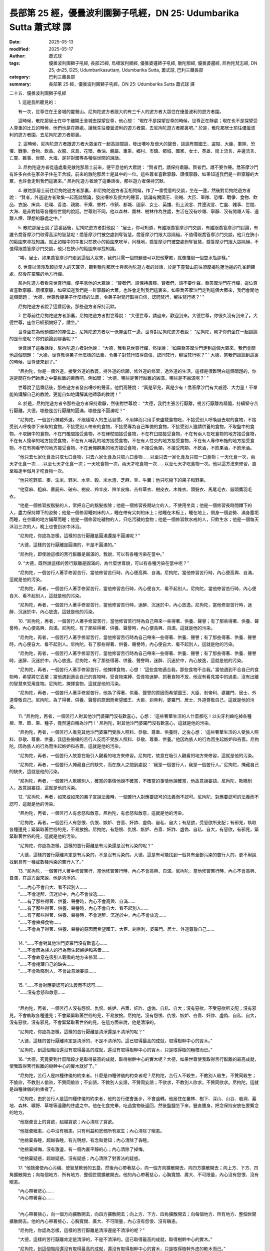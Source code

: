 長部第 25 經，優曇波利園獅子吼經，DN 25: Udumbarika Sutta 蕭式球 譯
======================================================================

:date: 2025-05-13
:modified: 2025-05-17
:author: 蕭式球
:tags: 優曇波利園獅子吼經, 長部25經, 烏頓玻利額經, 優曇婆邏師子吼經, 散陀那經, 優曇婆邏經, 尼拘陀梵志經, DN 25, dn25, D25, Udumbarikasuttaṃ, Udumbarika Sutta, 蕭式球, 巴利三藏長部
:category: 巴利三藏長部
:summary: 長部第 25 經，優曇波利園獅子吼經，DN 25: Udumbarika Sutta 蕭式球 譯



二十五．優曇波利園獅子吼經

　　1. 這是我所聽見的：

　　有一次，世尊住在王舍城的靈鷲山。尼拘陀遊方者跟大約有三千人的遊方者大眾住在優曇波利的遊方者園。

　　這時候，散陀那居士在中午離開王舍城去探望世尊，他心想： “現在不是探望世尊的時候，世尊正在靜處；現在也不是探望受人尊重的比丘的時候，他們也是在靜處。讓我先往優曇波利的遊方者園，去尼拘陀遊方者那裏吧。” 於是，散陀那居士前往優曇波利的遊方者園，去尼拘陀遊方者那裏。

　　2. 這時候，尼拘陀遊方者跟遊方者大眾坐在一起高談闊論，發出嘈吵及很大的聲音，談論有關國王、盜賊、大臣、軍隊、恐懼、戰爭、食物、飲品、衣服、床具、花環、香油、親屬、車乘、鄉村、市鎮、都城、國家、女士、英雄、街上流言、井邊流言、亡靈、雜事、世間、大海、是非對錯等各種俗世間的說話。

　　3. 尼拘陀遊方者從遠處看見散陀那居士前來，便平息他的大眾說： “賢者們，請保持肅靜。賢者們，請不要作聲。喬答摩沙門有許多白衣在家弟子住在王舍城，前來的散陀那居士是其中的一位。這些尊者喜歡寧靜、讚嘆寧靜，如果知道我們是一群寧靜的大眾，也許會走到我們這裏來。” 尼拘陀遊方者說了這番話後，那些遊方者保持沉默。

　　4. 散陀那居士前往尼拘陀遊方者那裏，和尼拘陀遊方者互相問候，作了一番悅意的交談，坐在一邊，然後對尼拘陀遊方者說： “賢者，外道遊方者聚集一起高談闊論，發出嘈吵及很大的聲音，談論有關國王、盜賊、大臣、軍隊、恐懼、戰爭、食物、飲品、衣服、床具、花環、香油、親屬、車乘、鄉村、市鎮、都城、國家、女士、英雄、街上流言、井邊流言、亡靈、雜事、世間、大海、是非對錯等各種俗世間的說話。世尊則不同，他以森林、園林、樹林作為住處，生活在沒有吵雜、寧靜、沒有閒雜人等、遠離人煙、理想的靜處之中。”

　　5. 散陀那居士說了這番話後，尼拘陀遊方者對他說： “居士，你可知道，有誰跟喬答摩沙門交談，有誰跟喬答摩沙門討論，有誰令喬答摩沙門取得高深的智慧呢！喬答摩沙門被空處剝奪智慧，喬答摩沙門跟大眾隔絕，不值得跟喬答摩沙門交談，他只在狹小的範圍來尋找知識。就正如棚中的牛隻只在狹小的範圍來吃草，同樣地，喬答摩沙門被空處剝奪智慧，喬答摩沙門跟大眾隔絕，不值得跟喬答摩沙門交談，他只在狹小的範圍來尋找知識。

　　“唏，居士，如果喬答摩沙門走到這個大眾來，我們只需一個問題便可以把他擊敗，就像推倒一個空水瓶那樣。”

　　6. 世尊以清淨及超於常人的天耳界，聽到散陀那居士與尼拘陀遊方者的談話，於是下靈鷲山前往須摩揭陀蓮池邊的孔雀飼餵處，然後在空曠的地方行禪。

　　尼拘陀遊方者看見世尊行禪，便平息他的大眾說： “賢者們，請保持肅靜。賢者們，請不要作聲。喬答摩沙門在行禪，這位尊者喜歡寧靜、讚嘆寧靜，如果知道我們是一群寧靜的大眾，也許會走到我們這裏來。如果喬答摩沙門走到這個大眾來，我們會問他這個問題： ‘大德，世尊教導弟子什麼樣的法義，令弟子對梵行取得自信，認同梵行，嚮往梵行呢？’ ”

　　尼拘陀遊方者說了這番話後，那些遊方者保持沉默。

　　7. 世尊前往尼拘陀遊方者那裏，尼拘陀遊方者對世尊說： “大德世尊，請過來，歡迎到來。大德世尊，你很久沒有到來了。大德世尊，座位已經預備好了，請坐。”

　　世尊坐在為他預備好的座位上，尼拘陀遊方者以一低座坐在一邊。世尊對尼拘陀遊方者說： “尼拘陀，剛才你們坐在一起談論的是什麼呢？你們談論到哪裏呢？”

　　世尊說了這番話後，尼拘陀遊方者對他說： “大德，我看見世尊行禪，然後說： ‘如果喬答摩沙門走到這個大眾來，我們會問他這個問題： “大德，世尊教導弟子什麼樣的法義，令弟子對梵行取得自信，認同梵行，嚮往梵行呢？” ’ 大德，當我們談論到這裏的時候，世尊便來到了。”

　　“尼拘陀，你是一個外道，接受外道的教義，持外道的信願，修外道的修習，過外道的生活，這樣是很難明白這個問題的，你還是問在你們師承之中要厭離的東西吧，例如問： ‘大德，哪些是苦行厭離的圓滿，哪些是不圓滿呢？’ ”

　　世尊說了這番話後，那些遊方者發出嘈吵的聲音，他們高聲說： “真是罕見，真是少有！喬答摩沙門有大威德、大力量！不單能夠講解自己的教說，更能自如地講解其他師承的教說！”

　　8. 於是，尼拘陀遊方者令那些遊方者保持肅靜，然後對世尊說： “大德，我們主張苦行厭離，視苦行厭離為精髓，持續堅守苦行厭離。大德，哪些是苦行厭離的圓滿，哪些是不圓滿呢？”

　　“尼拘陀，一個苦行裸體外道，不跟隨常人的生活習慣，不用缽而只用手來盛載食物吃，不接受別人呼喚過去取的食物，不接受別人呼喚停下來取的食物，不接受別人帶來的食物，不接受專為自己準備的食物，不接受別人邀請供養的食物，不取盤中的食物，不取鍋中的食物，不在門檻間接受食物，不在棒杖間接受食物，不在杵臼間接受食物，不在有兩人在吃食物的地方接受食物，不在有人懷孕的地方接受食物，不在有人哺乳的地方接受食物，不在有人性交的地方接受食物，不在有人專作布施的地方接受食物，不在有狗看守的地方接受食物，不在蒼蠅群集的地方接受食物，不接受魚類，不接受肉類，不飲酒，不飲果酒，不飲米酒。

　　“他只去七家化食及只取七口食物，只去六家化食及只取六口食物……以至只去一家化食及只取一口食物；一天化食一次，兩天才化食一次……以至七天才化食一次；一天吃食物一次，兩天才吃食物一次……以至七天才吃食物一次。他以這方法來修習，直至每逢半個月才吃食物一次。

　　“他只吃野菜、麥、生米、野米、水草、穀、米水渣、芝麻、草、牛糞；他只吃樹下的果子和野果。

　　“他穿麻、粗麻、裹屍布、破布、樹皮、羚羊皮、羚羊皮條、吉祥草衣、樹皮衣、木條衣、頭髮衣、馬尾毛衣、貓頭鷹羽毛衣。

　　“他是一個修習拔鬚髮的人，常把自己的鬚髮拔除；他是一個修習長期站立的人，不使用坐具；他是一個修習長時間蹲下的人，盡力保持蹲下的姿勢；他是一個修習睡刺床的人，睡在帶有尖刺的床上；他睡在木板上，睡在地上，側身一個姿勢、滿身塵垢而睡，在空曠的地方鋪蓆而睡；他是一個修習吃穢物的人，只吃污穢的食物；他是一個修習飲水戒的人，只飲生水；他是一個每天沐浴三次的人，晚上也會到水中沐浴。

　　“尼拘陀，你認為怎樣，這樣的苦行厭離是圓滿還是不圓滿呢？”

　　“大德，這樣的苦行厭離是圓滿的，不是不圓滿的。”

　　“尼拘陀，即使說這樣的苦行厭離是圓滿的，我說，可以有各種污染在當中。”

　　9. “大德，既然說這樣的苦行厭離是圓滿的，為什麼世尊說，可以有各種污染在當中呢？”

　　“尼拘陀，一個苦行人著手修習苦行，當他修習苦行時，內心便高興、自滿。尼拘陀，當他修習苦行時，內心便高興、自滿，這就是他的污染。

　　“尼拘陀，再者，一個苦行人著手修習苦行，當他修習苦行時，內心便自大、看不起別人。尼拘陀，當他修習苦行時，內心便自大、看不起別人，這就是他的污染。

　　“尼拘陀，再者，一個苦行人著手修習苦行，當他修習苦行時，迷醉、沉迷於中，內心放逸。尼拘陀，當他修習苦行時，迷醉、沉迷於中，內心放逸，這就是他的污染。

　　10. “尼拘陀，再者，一個苦行人著手修習苦行，當他修習苦行時為自己帶來一些得著、供養、聲譽；有了那些得著、供養、聲譽時，內心便高興、自滿。尼拘陀，有了那些得著、供養、聲譽時，內心便高興、自滿，這就是他的污染。

　　“尼拘陀，再者，一個苦行人著手修習苦行，當他修習苦行時為自己帶來一些得著、供養、聲譽；有了那些得著、供養、聲譽時，內心便自大、看不起別人。尼拘陀，有了那些得著、供養、聲譽時，內心便自大、看不起別人，這就是他的污染。

　　“尼拘陀，再者，一個苦行人著手修習苦行，當他修習苦行時為自己帶來一些得著、供養、聲譽；有了那些得著、供養、聲譽時，迷醉、沉迷於中，內心放逸。尼拘陀，有了那些得著、供養、聲譽時，迷醉、沉迷於中，內心放逸，這就是他的污染。

　　“尼拘陀，再者，一個苦行人著手修習苦行，他揀擇食物，心想： ‘這些食物適合我，那些食物不合我。’ 當他遇到不合自己的食物時，希望將它丟棄；當他遇到適合自己的食物時，受食物束縛、受食物迷醉、抓著食物不放，他沒有看見當中的過患，沒有出離的智慧來受用食物。尼拘陀，揀擇食物，這就是他的污染。

　　“尼拘陀，再者，一個苦行人著手修習苦行，他為了得著、供養、聲譽的原因而希望國王、大臣、剎帝利、婆羅門、居士、外道尊敬自己。尼拘陀，為了得著、供養、聲譽的原因而希望國王、大臣、剎帝利、婆羅門、居士、外道尊敬自己，這就是他的污染。

　　11. “尼拘陀，再者，一個苦行人對其他沙門婆羅門沒有歡喜心，心想： ‘這些奢華生活的人什麼都吃！以尖牙利齒吃掉各種根、莖、節、果、種子，竟然還自稱為沙門！’ 尼拘陀，對其他沙門婆羅門沒有歡喜心，這就是他的污染。

　　“尼拘陀，再者，一個苦行人看見其他沙門婆羅門受族人照料、恭敬、尊重、供養時，之後心想： ‘這些奢華生活的人受族人照料、恭敬、尊重、供養，我這些儉樸的苦行人反而不受族人照料、恭敬、尊重、供養。’ 他因為族人的行為而生起嫉妒和吝嗇。尼拘陀，因為族人的行為而生起嫉妒和吝嗇，這就是他的污染。

　　“尼拘陀，再者，一個苦行人故意在吸引人觀看的地方來修習。尼拘陀，故意在吸引人觀看的地方來修習，這就是他的污染。

　　“尼拘陀，再者，一個苦行人掩藏自己的缺失，而在族人之間到處說： ‘我是一個苦行人，我是一個苦行人。’ 尼拘陀，掩藏自己的缺失，這就是他的污染。

　　“尼拘陀，再者，一個苦行人欺瞞別人，確當的事情他說不確當，不確當的事情他說確當，他故意說妄語。尼拘陀，欺瞞別人，故意說妄語，這就是他的污染。

　　12. “尼拘陀，再者，如來或如來的弟子宣說法義時，一個苦行人對應要認可的法義而不認可。尼拘陀，對應要認可的法義而不認可，這就是他的污染。

　　“尼拘陀，再者，一個苦行人有忿怒和敵意。尼拘陀，有忿怒和敵意，這就是他的污染。

　　“尼拘陀，再者，一個苦行人有怨恨、仇恨、嫉妒、吝嗇、奸詐、虛偽、自私、自大；有惡欲，受惡欲所支配；有邪見，執取各種邊見；緊緊取著世俗的見，不易放捨。尼拘陀，有怨恨、仇恨、嫉妒、吝嗇、奸詐、虛偽、自私、自大，有惡欲，有邪見，緊緊取著世俗的見，這就是他的污染。

　　“尼拘陀，你認為怎樣，這樣的苦行厭離是有污染還是沒有污染的呢？”

　　“大德，這樣的苦行厭離肯定是有污染的，不是沒有污染的。大德，這是有可能找到一個具有全部污染的苦行人的，更不用說找到具有一種或數種污染的苦行人了。”

　　13. “尼拘陀，一個苦行人著手修習苦行，當他修習苦行時，內心不會高興、自滿。尼拘陀，當他修習苦行時，內心不會高興、自滿，在這方面來說，他是清淨的。

| 　　“……內心不會自大、看不起別人……
| 　　“……不會迷醉、沉迷於中，內心不會放逸……
| 　　“……有了那些得著、供養、聲譽時，內心不會高興、自滿……
| 　　“……有了那些得著、供養、聲譽時，內心不會自大、看不起別人……
| 　　“……有了那些得著、供養、聲譽時，不會迷醉、沉迷於中，內心不會放逸……
| 　　“……不會揀擇食物……
| 　　“……不會為了得著、供養、聲譽的原因而希望國王、大臣、剎帝利、婆羅門、居士、外道尊敬自己……
| 
| 　　14. “……不會對其他沙門婆羅門沒有歡喜心……
| 　　“……不會因為族人的行為而生起嫉妒和吝嗇……
| 　　“……不會故意在吸引人觀看的地方來修習……
| 　　“……不會掩藏自己的缺失……
| 　　“……不會欺瞞別人，不會故意說妄語……
| 
| 　　15. “……不會對應要認可的法義而不認可……
| 　　“……沒有忿怒和敵意……
| 

　　“尼拘陀，再者，一個苦行人沒有怨恨、仇恨、嫉妒、吝嗇、奸詐、虛偽、自私、自大；沒有惡欲，不受惡欲所支配；沒有邪見，不會執取各種邊見；不會緊緊取著世俗的見，不易放捨。尼拘陀，沒有怨恨、仇恨、嫉妒、吝嗇、奸詐、虛偽、自私、自大，沒有惡欲，沒有邪見，不會緊緊取著世俗的見，在這方面來說，他是清淨的。

　　“尼拘陀，你認為怎樣，這樣的苦行厭離是清淨還是不清淨的呢？”

　　“大德，這樣的苦行厭離肯定是清淨的，不是不清淨的。這已取得最高的成就，取得樹幹中心的實木。”

　　“尼拘陀，到這個階段還沒有取得最高的成就，還沒有取得樹幹中心的實木，只是取得樹的粗枝而已。”

　　16. “大德，究竟要到什麼階段才是取得最高的成就，取得樹幹中心的實木呢？大德，如果世尊使我取得苦行厭離的最高成就，使我取得苦行厭離的樹幹中心的實木就好了。”

　　“尼拘陀，苦行人是四種律儀的約束者。什麼是四種律儀的約束者呢？尼拘陀，苦行人不殺生，不教別人殺生，不贊同殺生；不偷盜，不教別人偷盜，不贊同偷盜；不妄語，不教別人妄語，不贊同妄語；不欲求，不教別人欲求，不贊同欲求。尼拘陀，這就是四種律儀的約束者了。

　　“尼拘陀，由於苦行人是這四種律儀的約束者，他的苦行便會進步，不會退轉。他居住在叢林、樹下、深山、山谷、岩洞、墓地、森林、曠野、草堆等遠離的住處之中。他在化食完畢，吃過食物後返回，然後盤腿坐下來，豎直腰身，把念保持安放在要繫念的地方。

　　“他捨棄世上的貪欲，超越貪欲；內心清除了貪欲。

　　“他捨棄瞋恚，心中沒有瞋恚，只有利益和悲憫所有眾生；內心清除了瞋恚。

　　“他捨棄昏睡，超越昏睡，有光明想，有念和覺知；內心清除了昏睡。

　　“他捨棄掉悔，沒有激盪，有一個內裏平靜的心；內心清除了掉悔。

　　“他捨棄疑惑，超越疑惑，沒有疑惑；內心清除了對善法的疑惑。

　　17. “他捨棄使內心污穢、使智慧軟弱的五蓋，然後內心帶著慈心，向一個方向擴散開去，向四方擴散開去；向上方、下方、四角擴散開去；向每個地方、所有地方、整個世間擴散開去。他的內心帶著慈心，心胸寬闊、廣大、不可限量，內心沒有怨恨、沒有瞋恚。

| 　　“內心帶著悲心……
| 　　“內心帶著喜心……
| 

　　“內心帶著捨心，向一個方向擴散開去，向四方擴散開去；向上方、下方、四角擴散開去；向每個地方、所有地方、整個世間擴散開去。他的內心帶著捨心，心胸寬闊、廣大、不可限量，內心沒有怨恨、沒有瞋恚。

　　“尼拘陀，你認為怎樣，這樣的苦行厭離是清淨還是不清淨的呢？”

　　“大德，這樣的苦行厭離肯定是清淨的，不是不清淨的。這已取得最高的成就，取得樹幹中心的實木。”

　　“尼拘陀，到這個階段還沒有取得最高的成就，還沒有取得樹幹中心的實木，只是取得樹幹外皮的軟木而已。”

　　18. “大德，究竟要到什麼階段才是取得最高的成就，取得樹幹中心的實木呢？大德，如果世尊使我取得苦行厭離的最高成就，使我取得苦行厭離的樹幹中心的實木就好了。”

　　“尼拘陀，苦行人是四種律儀的約束者……他居住在叢林、樹下、深山、山谷、岩洞、墓地、森林、曠野、草堆等遠離的住處之中……他捨棄使內心污穢、使智慧軟弱的五蓋，然後內心帶著慈心……悲心……喜心……捨心……心胸寬闊、廣大、不可限量，內心沒有怨恨、沒有瞋恚。

　　“他能憶起過去無數生的事情──不論一生、兩生、三生、百生、千生、百千生，不論無數的成劫、無數的壞劫、無數的成壞劫──在那一生之中是什麼姓名，什麼種族，什麼種姓，吃什麼食物，體會什麼苦與樂，壽命有多長，死後又投生到另一生；而在另一生之中又是什麼姓名，什麼種族，什麼種姓，吃什麼食物，體會什麼苦與樂，壽命有多長，死後又再投生到另一生。他能憶起過去無數生的生活方式和生活細節。

　　“尼拘陀，你認為怎樣，這樣的苦行厭離是清淨還是不清淨的呢？”

　　“大德，這樣的苦行厭離肯定是清淨的，不是不清淨的。這已取得最高的成就，取得樹幹中心的實木。”

　　“尼拘陀，到這個階段還沒有取得最高的成就，還沒有取得樹幹中心的實木，只是取得樹幹中心的軟木而已。”

　　19. “大德，究竟要到什麼階段才是取得最高的成就，取得樹幹中心的實木呢？大德，如果世尊使我取得苦行厭離的最高成就，使我取得苦行厭離的樹幹中心的實木就好了。”

　　“尼拘陀，苦行人是四種律儀的約束者……他居住在叢林、樹下、深山、山谷、岩洞、墓地、森林、曠野、草堆等遠離的住處之中……他捨棄使內心污穢、使智慧軟弱的五蓋，然後內心帶著慈心……悲心……喜心……捨心……心胸寬闊、廣大、不可限量，內心沒有怨恨、沒有瞋恚。他能憶起過去無數生的事情……憶起過去無數生的生活方式和生活細節。

　　“他以清淨及超於常人的天眼，看見眾生怎樣死後再次投生；知道不同的業使眾生在上等或下等、高種姓或低種姓、善趣或惡趣的地方投生──這些眾生由於具有身不善行、口不善行、意不善行，責難聖者，懷有邪見，做出由邪見所驅動的業，因此在身壞命終之後投生在惡趣、地獄之中；那些眾生由於具有身善行、口善行、意善行，稱讚聖者，懷有正見，做出由正見所驅動的業，因此在身壞命終之後投生在善趣、天界之中。

　　“尼拘陀，你認為怎樣，這樣的苦行厭離是清淨還是不清淨的呢？”

　　“大德，這樣的苦行厭離肯定是清淨的，不是不清淨的。這已取得最高的成就，取得樹幹中心的實木。”

　　“尼拘陀，苦行厭離到了這個階段就是取得最高的成就，取得樹幹中心的實木了。

　　“尼拘陀，剛才你問我： ‘大德，世尊教導弟子什麼樣的法義，令弟子對梵行取得自信，認同梵行，嚮往梵行呢？’ 尼拘陀，我教導弟子更高、更勝的法義，令弟子對梵行取得自信，認同梵行，嚮往梵行。”

　　世尊說了這番話後，那些遊方者發出嘈吵的聲音，他們高聲說： “現在我們的師承沒有了！很多更高的法義我們都不知道！”

　　20. 散陀那居士知道所有外道遊方者對世尊的說話都留心細聽，用心聆聽，用心裝載，於是對尼拘陀遊方者說： “大德尼拘陀，你剛才不是對我說： ‘居士，你可知道，有誰跟喬答摩沙門交談，有誰跟喬答摩沙門討論，有誰令喬答摩沙門取得高深的智慧呢！喬答摩沙門被空處剝奪智慧，喬答摩沙門跟大眾隔絕，不值得跟喬答摩沙門交談，他只在狹小的範圍來尋找知識。就正如棚中的牛隻只在狹小的範圍來吃草，同樣地，喬答摩沙門被空處剝奪智慧，喬答摩沙門跟大眾隔絕，不值得跟喬答摩沙門交談，他只在狹小的範圍來尋找知識。

　　“ ‘唏，居士，如果喬答摩沙門走到這個大眾來，我們只需一個問題便可以把他擊敗，就像推倒一個空水瓶那樣。’

　　“現在大德世尊．阿羅漢．等正覺到來了，你來擊敗這個跟大眾隔絕的人吧！你來擊敗這個如棚中牛隻那樣的人吧！你用一個問題來把他擊敗，就像推倒一個空水瓶那樣吧！”

　　散陀那居士說了這番話後，尼拘陀遊方者沉默不語、不知所措、雙肩下墜、頭面低垂、悶悶不樂、無言以對地坐著。

　　21. 這時候，世尊看見尼拘陀遊方者沉默不語、不知所措、雙肩下墜、頭面低垂、悶悶不樂、無言以對地坐著，之後對他說： “尼拘陀，你真的有這樣說嗎？”

　　“大德，我這麼糊塗、這麼愚癡、這麼不善，我真的有這樣說。”

　　“尼拘陀，你認為怎樣，你聽那些年長的祖師輩遊方者說話，當他們談到過去的阿羅漢．等正覺時，究竟是那些世尊時常跟人聚集一起高談闊論，發出嘈吵及很大的聲音，談論各種俗世間的說話，就正如現在你的師承那樣；還是那些世尊以森林、園林、樹林作為住處，生活在沒有吵雜、寧靜、沒有閒雜人等、遠離人煙、理想的靜處之中，就正如現在我那樣呢？”

　　“大德，我曾經聽過那些年長的祖師輩遊方者說話，當他們談到過去的阿羅漢．等正覺時，那些世尊不會跟人聚集一起高談闊論，發出嘈吵及很大的聲音，談論各種俗世間的說話，就正如現在我的師承那樣；而是那些世尊以森林、園林、樹林作為住處，生活在沒有吵雜、寧靜、沒有閒雜人等、遠離人煙、理想的靜處之中，就正如現在世尊那樣。”

　　“尼拘陀，你身為一個智者，身為一個耆老，為什麼不會這樣想： ‘世尊得到覺悟，他說使人覺悟的法；世尊得到調伏，他說使人調伏的法；世尊得到寂靜，他說使人止息的法；世尊得到超脫，他說使人超脫的法；世尊得到湼槃，他說使人湼槃的法。’ ”

　　22. 世尊說了這番話後，尼拘陀遊方者對他說： “大德，我犯了錯！我這麼糊塗、這麼愚癡、這麼不善，我竟然這樣來說世尊！大德，願世尊接納我的悔過，好讓我將來約束自己。”

　　“尼拘陀，你確實是犯了錯。你確實是這麼糊塗、這麼愚癡、這麼不善，你竟然這樣來說我。尼拘陀，我接納你的悔過，你明白這是過錯之後便會依法改善。尼拘陀，一個明白什麼是過錯的人便會依法改善，會在將來約束自己，能在聖者之律之中進步。

　　“尼拘陀，我這樣說： ‘來吧，我會教誡有智慧、不虛偽、不奸詐、正直的人，我會為有智慧、不虛偽、不奸詐、正直的人說法。行踐這種教誡的人，可在七年達成目標──在家庭生活的人，出家過沒有家庭的生活，就是為了在現生之中完滿梵行，達成這個無上的目標。’

　　“尼拘陀，不要說七年，我這樣說： ‘來吧，我會教誡有智慧、不虛偽、不奸詐、正直的人，我會為有智慧、不虛偽、不奸詐、正直的人說法。行踐這種教誡的人，可在六年……五年……四年……三年……兩年……一年達成目標──在家庭生活的人，出家過沒有家庭的生活，就是為了在現生之中完滿梵行，達成這個無上的目標。’

　　“尼拘陀，不要說一年，我這樣說： ‘來吧，我會教誡有智慧、不虛偽、不奸詐、正直的人，我會為有智慧、不虛偽、不奸詐、正直的人說法。行踐這種教誡的人，可在七個月……六個月……五個月……四個月……三個月……兩個月……一個月……半個月達成目標──在家庭生活的人，出家過沒有家庭的生活，就是為了在現生之中完滿梵行，達成這個無上的目標。’

　　“尼拘陀，不要說半個月，我這樣說： ‘來吧，我會教誡有智慧、不虛偽、不奸詐、正直的人，我會為有智慧、不虛偽、不奸詐、正直的人說法。行踐這種教誡的人，可在七天達成目標──在家庭生活的人，出家過沒有家庭的生活，就是為了在現生之中完滿梵行，達成這個無上的目標。’

　　23. “尼拘陀，可能你會這樣想： ‘喬答摩沙門這樣說，是想收納我的弟子。’ 不要這樣想，以你為老師的依然以你為老師。

　　“尼拘陀，可能你會這樣想： ‘喬答摩沙門這樣說，是想我們離棄自己的義理。’ 不要這樣想，你們的義理依然是你們的義理。

　　“尼拘陀，可能你會這樣想： ‘喬答摩沙門這樣說，是想我們離棄自己的生活方式。’ 不要這樣想，你們的生活方式依然是你們的生活方式。

　　“尼拘陀，可能你會這樣想： ‘喬答摩沙門這樣說，是想建立一些我們師承視為不善的法義。’ 不要這樣想，你們師承視為不善的法義依然是不善的法義。

　　“尼拘陀，可能你會這樣想： ‘喬答摩沙門這樣說，是想我們離開自己師承視為善的法義。’ 不要這樣想，你們師承視為善的法義依然是善的法義。

　　“尼拘陀，我這樣說不是想收納你的弟子，不是想你們離棄自己的義理，不是想你們離棄自己的生活方式，不是想建立一些你們師承視為不善的法義，不是想你們離開自己師承視為善的法義。

　　“尼拘陀，不善法不斷除，便會有污染、後有、恐懼、苦報、將來的生和老死。我宣說斷除這些不善法的法義，你們行踐這種法義，污染法將會斷除，清淨法將會增長，現生將會智慧圓滿充足，能親身以無比智來體證這義理，然後安住在證悟之中。”

　　24. 世尊說了這番話後，那些遊方者的內心就像受到魔羅遮蔽那樣，沉默不語、不知所措、雙肩下墜、頭面低垂、悶悶不樂、無言以對地坐著。

　　這時候世尊心想： “所有這些愚癡的人都被邪惡者魔羅影響，當中沒有一個人這樣想： ‘我要在喬答摩沙門的義理中修習梵行，甚至七天便能達成目標。’ ”

　　世尊在優曇波利的遊方者園作了獅子吼後，上昇空中，然後飛回靈鷲山。散陀那居士則回去王舍城。

-----------------------------------------------------------

取材自： `巴利文佛典翻譯 <https://www.chilin.org/news/news-detail.php?id=202&type=2>`__ 《長部》 `第三分 （24-34經） <https://www.chilin.org/upload/culture/doc/1666608298.pdf>`_ (PDF) （香港，「志蓮淨苑」-文化）

原先連結： http://www.chilin.edu.hk/edu/report_section_detail.asp?section_id=59&id=540
出現錯誤訊息：

| Microsoft OLE DB Provider for ODBC Drivers error '80004005'
| [Microsoft][ODBC Microsoft Access Driver]General error Unable to open registry key 'Temporary (volatile) Jet DSN for process 0x6a8 Thread 0x568 DBC 0x2064fcc Jet'.
| 
| /edu/include/i_database.asp, line 20
| 

------

- `蕭式球 譯 經藏 長部 Majjhimanikāya <{filename}diigha-nikaaya-tr-by-siu-sk%zh>`__

- `巴利大藏經 經藏 長部 Majjhimanikāya <{filename}diigha-nikaaya%zh.rst>`__

- `經文選讀 <{filename}/articles/canon-selected/canon-selected%zh.rst>`__ 

- `Tipiṭaka 南傳大藏經; 巴利大藏經 <{filename}/articles/tipitaka/tipitaka%zh.rst>`__


..
  2025-05-17, created on 2025-05-13
